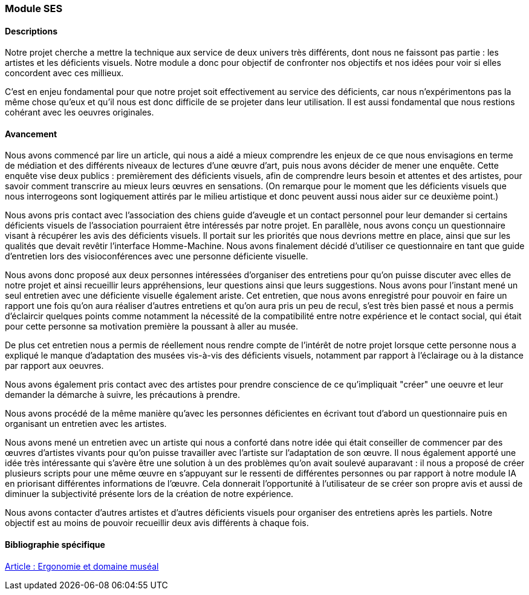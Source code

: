 === Module SES

==== Descriptions

Notre projet cherche a mettre la technique aux service de deux univers très différents, dont nous ne faissont pas partie : les artistes et les déficients visuels. Notre module a donc pour objectif de confronter nos objectifs et nos idées pour voir si elles concordent avec ces millieux. 

C'est en enjeu fondamental pour que notre projet soit effectivement au service des déficients, car nous n'expérimentons pas la même chose qu'eux et qu'il nous est donc difficile de se projeter dans leur utilisation. Il est aussi fondamental que nous restions cohérant avec les oeuvres originales.

==== Avancement

Nous avons commencé par lire un article, qui nous a aidé a mieux comprendre les enjeux de ce que nous envisagions en terme de médiation et des différents niveaux de lectures d'une œuvre d'art, puis nous avons décider de mener une enquête. Cette enquête vise deux publics : premièrement des déficients visuels, afin de comprendre leurs besoin et attentes et des artistes, pour savoir comment transcrire au mieux leurs œuvres en sensations. (On remarque pour le moment que les déficients visuels que nous interrogeons sont logiquement attirés par le milieu artistique et donc peuvent aussi nous aider sur ce deuxième point.)

Nous avons pris contact avec l'association des chiens guide d'aveugle et un contact personnel pour leur demander si certains déficients visuels de l'association pourraient être intéressés par notre projet. En parallèle, nous avons conçu un questionnaire visant à récupérer les avis des déficients visuels. Il portait sur les priorités que nous devrions mettre en place, ainsi que sur les qualités que devait revêtir l'interface Homme-Machine. Nous avons finalement décidé d'utiliser ce questionnaire en tant que guide d'entretien lors des visioconférences avec une personne déficiente visuelle. 

Nous avons donc proposé aux deux personnes intéressées d'organiser des entretiens pour qu'on puisse discuter avec elles de notre projet et ainsi recueillir leurs appréhensions, leur questions ainsi que leurs suggestions. Nous avons pour l'instant mené un seul entretien avec une déficiente visuelle également ariste. Cet entretien, que nous avons enregistré pour pouvoir en faire un rapport une fois qu'on aura réaliser d'autres entretiens et qu'on aura pris un peu de recul, s'est très bien passé et nous a permis d'éclaircir quelques points comme notamment la nécessité de la compatibilité entre notre expérience et le contact social, qui était pour cette personne sa motivation première la poussant à aller au musée.

De plus cet entretien nous a permis de réellement nous rendre compte de l'intérêt de notre projet lorsque cette personne nous a expliqué le manque d'adaptation des musées vis-à-vis des déficients visuels, notamment par rapport à l'éclairage ou à la distance par rapport aux oeuvres. 

Nous avons également pris contact avec des artistes pour prendre conscience de ce qu'impliquait "créer" une oeuvre et leur demander la démarche à suivre, les précautions à prendre. 

Nous avons procédé de la même manière qu'avec les personnes déficientes en écrivant tout d'abord un questionnaire puis en organisant un entretien avec les artistes. 

Nous avons mené un entretien avec un artiste qui nous a conforté dans notre idée qui était conseiller de commencer par des œuvres d'artistes vivants pour qu'on puisse travailler avec l'artiste sur l'adaptation de son œuvre. Il nous également apporté une idée très intéressante qui s'avère être une solution à un des problèmes qu'on avait soulevé auparavant : il nous a proposé de créer plusieurs scripts pour une même œuvre en s'appuyant sur le ressenti de différentes personnes ou par rapport à notre module IA en priorisant différentes informations de l’œuvre. Cela donnerait l'opportunité à l'utilisateur de se créer son propre avis et aussi de diminuer la subjectivité présente lors de la création de notre expérience.

Nous avons contacter d'autres artistes et d'autres déficients visuels pour organiser des entretiens après les partiels. Notre objectif est au moins de pouvoir recueillir deux avis différents à chaque fois.


==== Bibliographie spécifique

https://journals.openedition.org/activites/752[Article : Ergonomie et domaine muséal]
